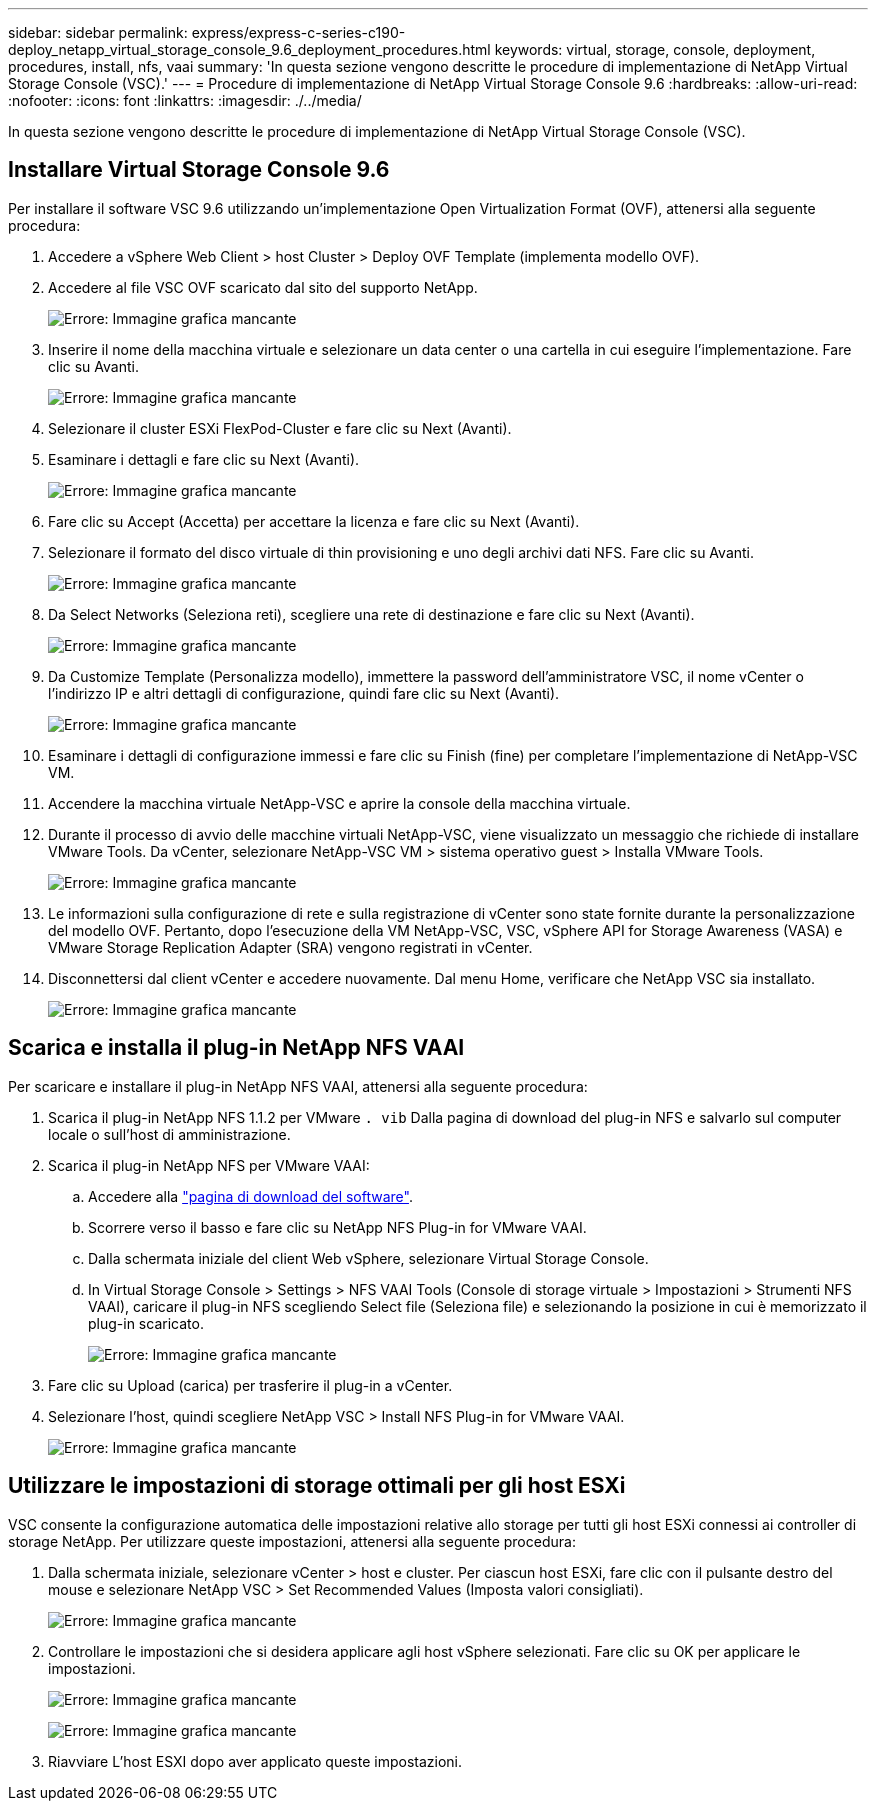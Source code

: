 ---
sidebar: sidebar 
permalink: express/express-c-series-c190-deploy_netapp_virtual_storage_console_9.6_deployment_procedures.html 
keywords: virtual, storage, console, deployment, procedures, install, nfs, vaai 
summary: 'In questa sezione vengono descritte le procedure di implementazione di NetApp Virtual Storage Console (VSC).' 
---
= Procedure di implementazione di NetApp Virtual Storage Console 9.6
:hardbreaks:
:allow-uri-read: 
:nofooter: 
:icons: font
:linkattrs: 
:imagesdir: ./../media/


[role="lead"]
In questa sezione vengono descritte le procedure di implementazione di NetApp Virtual Storage Console (VSC).



== Installare Virtual Storage Console 9.6

Per installare il software VSC 9.6 utilizzando un'implementazione Open Virtualization Format (OVF), attenersi alla seguente procedura:

. Accedere a vSphere Web Client > host Cluster > Deploy OVF Template (implementa modello OVF).
. Accedere al file VSC OVF scaricato dal sito del supporto NetApp.
+
image:express-c-series-c190-deploy_image49.png["Errore: Immagine grafica mancante"]

. Inserire il nome della macchina virtuale e selezionare un data center o una cartella in cui eseguire l'implementazione. Fare clic su Avanti.
+
image:express-c-series-c190-deploy_image50.png["Errore: Immagine grafica mancante"]

. Selezionare il cluster ESXi FlexPod-Cluster e fare clic su Next (Avanti).
. Esaminare i dettagli e fare clic su Next (Avanti).
+
image:express-c-series-c190-deploy_image51.png["Errore: Immagine grafica mancante"]

. Fare clic su Accept (Accetta) per accettare la licenza e fare clic su Next (Avanti).
. Selezionare il formato del disco virtuale di thin provisioning e uno degli archivi dati NFS. Fare clic su Avanti.
+
image:express-c-series-c190-deploy_image52.png["Errore: Immagine grafica mancante"]

. Da Select Networks (Seleziona reti), scegliere una rete di destinazione e fare clic su Next (Avanti).
+
image:express-c-series-c190-deploy_image53.png["Errore: Immagine grafica mancante"]

. Da Customize Template (Personalizza modello), immettere la password dell'amministratore VSC, il nome vCenter o l'indirizzo IP e altri dettagli di configurazione, quindi fare clic su Next (Avanti).
+
image:express-c-series-c190-deploy_image54.png["Errore: Immagine grafica mancante"]

. Esaminare i dettagli di configurazione immessi e fare clic su Finish (fine) per completare l'implementazione di NetApp-VSC VM.
. Accendere la macchina virtuale NetApp-VSC e aprire la console della macchina virtuale.
. Durante il processo di avvio delle macchine virtuali NetApp-VSC, viene visualizzato un messaggio che richiede di installare VMware Tools. Da vCenter, selezionare NetApp-VSC VM > sistema operativo guest > Installa VMware Tools.
+
image:express-c-series-c190-deploy_image55.png["Errore: Immagine grafica mancante"]

. Le informazioni sulla configurazione di rete e sulla registrazione di vCenter sono state fornite durante la personalizzazione del modello OVF. Pertanto, dopo l'esecuzione della VM NetApp-VSC, VSC, vSphere API for Storage Awareness (VASA) e VMware Storage Replication Adapter (SRA) vengono registrati in vCenter.
. Disconnettersi dal client vCenter e accedere nuovamente. Dal menu Home, verificare che NetApp VSC sia installato.
+
image:express-c-series-c190-deploy_image56.png["Errore: Immagine grafica mancante"]





== Scarica e installa il plug-in NetApp NFS VAAI

Per scaricare e installare il plug-in NetApp NFS VAAI, attenersi alla seguente procedura:

. Scarica il plug-in NetApp NFS 1.1.2 per VMware `. vib` Dalla pagina di download del plug-in NFS e salvarlo sul computer locale o sull'host di amministrazione.
. Scarica il plug-in NetApp NFS per VMware VAAI:
+
.. Accedere alla https://mysupport.netapp.com/NOW/download/software/nfs_plugin_vaai_esxi6/1.1.2/["pagina di download del software"^].
.. Scorrere verso il basso e fare clic su NetApp NFS Plug-in for VMware VAAI.
.. Dalla schermata iniziale del client Web vSphere, selezionare Virtual Storage Console.
.. In Virtual Storage Console > Settings > NFS VAAI Tools (Console di storage virtuale > Impostazioni > Strumenti NFS VAAI), caricare il plug-in NFS scegliendo Select file (Seleziona file) e selezionando la posizione in cui è memorizzato il plug-in scaricato.
+
image:express-c-series-c190-deploy_image57.png["Errore: Immagine grafica mancante"]



. Fare clic su Upload (carica) per trasferire il plug-in a vCenter.
. Selezionare l'host, quindi scegliere NetApp VSC > Install NFS Plug-in for VMware VAAI.
+
image:express-c-series-c190-deploy_image58.png["Errore: Immagine grafica mancante"]





== Utilizzare le impostazioni di storage ottimali per gli host ESXi

VSC consente la configurazione automatica delle impostazioni relative allo storage per tutti gli host ESXi connessi ai controller di storage NetApp. Per utilizzare queste impostazioni, attenersi alla seguente procedura:

. Dalla schermata iniziale, selezionare vCenter > host e cluster. Per ciascun host ESXi, fare clic con il pulsante destro del mouse e selezionare NetApp VSC > Set Recommended Values (Imposta valori consigliati).
+
image:express-c-series-c190-deploy_image59.png["Errore: Immagine grafica mancante"]

. Controllare le impostazioni che si desidera applicare agli host vSphere selezionati. Fare clic su OK per applicare le impostazioni.
+
image:express-c-series-c190-deploy_image60.png["Errore: Immagine grafica mancante"]

+
image:express-c-series-c190-deploy_image61.png["Errore: Immagine grafica mancante"]

. Riavviare L'host ESXI dopo aver applicato queste impostazioni.

